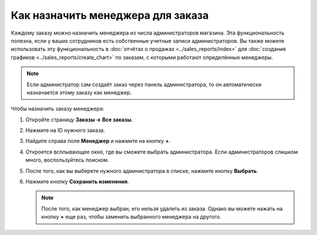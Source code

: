 **********************************
Как назначить менеджера для заказа
**********************************

Каждому заказу можно назначить менеджера из числа администраторов магазина. Эта функциональность полезна, если у ваших сотрудников есть собственные учетные записи администраторов. Вы также можете использовать эту функциональность в :doc:`отчётах о продажах <../sales_reports/index>` для :doc:`создания графиков <../sales_reports/create_chart>` по заказам, с которыми работают определённые менеджеры.

.. fancybox:: img/manager_on_the_list.png
    :alt: Имя менеджера заказа появится в списке под статусом заказа.

.. note::

    Если администратор сам создаёт заказ через панель администратора, то он автоматически назначается этому заказу как менеджер.

Чтобы назначить заказу менеджера:

#. Откройте страницу **Заказы → Все заказы**.

#. Нажмите на ID нужного заказа.

#. Найдите справа поле **Менеджер** и нажмите на кнопку **+**.

   .. fancybox:: img/add_manager.png
       :alt: Нажмите кнопку "Плюс" рядом с полем "Менеджер", чтобы назначить заказу менеджера.

#. Откроется всплывающее окно, где вы сможете выбрать администратора. Если администраторов слишком много, воспользуйтесь поиском.

#. После того, как вы выберете нужного администратора в списке, нажмите кнопку **Выбрать**.

   .. fancybox:: img/select_manager.png
       :alt: Выберите нужного администратора с помощью радиокнопки, а затем нажмите кнопку "Выбрать".

#. Нажмите кнопку **Сохранить изменения**.

   .. note::

       После того, как менеджер выбран, его нельзя удалить из заказа. Однако вы можете нажать на кнопку **+** еще раз, чтобы заменить выбранного менеджера на другого.
